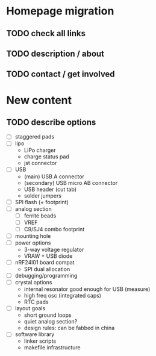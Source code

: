 * Homepage migration
** TODO check all links
** TODO description / about
** TODO contact / get involved

* New content
** TODO describe options
- [ ] staggered pads
- [ ] lipo
  - LiPo charger
  - charge status pad
  - jst connector
- [ ] USB
  - (main) USB A connector
  - (secondary) USB micro AB connector
  - USB header (cut tab)
  - solder jumpers
- [ ] SPI flash (+ footprint)
- [ ] analog section
  - [ ] ferrite beads
  - [ ] VREF
  - [ ] C9/SJ4 combo footprint
- [ ] mounting hole
- [ ] power options
  - 3-way voltage regulator
  - VRAW + USB diode
- [ ] nRF24l01 board compat
  - SPI dual allocation
- [ ] debugging/programming
- [ ] crystal options
  - internal resonator good enough for USB (measure)
  - high freq osc (integrated caps)
  - RTC pads
- [ ] layout goals
  - short ground loops
  - quiet analog section?
  - design rules: can be fabbed in china
- [ ] software library
  - linker scripts
  - makefile infrastructure
